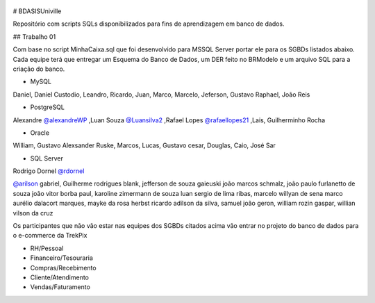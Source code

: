 .. figure:: logounivillesis.jpg
  :alt: Univille ENG

# BDASISUniville

Repositório com scripts SQLs disponibilizados para fins de aprendizagem em banco de dados.

## Trabalho 01

Com base no script MinhaCaixa.sql que foi desenvolvido para MSSQL Server portar ele para os SGBDs listados abaixo.
Cada equipe terá que entregar um Esquema do Banco de Dados, um DER feito no BRModelo e um arquivo SQL para a criação do 
banco.

* MySQL

Daniel, Daniel Custodio, Leandro, Ricardo, Juan, Marco, Marcelo, Jeferson, Gustavo Raphael, João Reis

* PostgreSQL

Alexandre `@alexandreWP <https://github.com/AlexandreWP>`_
,Luan Souza `@Luansilva2 <https://github.com/Luansilva2>`_
,Rafael Lopes `@rafaellopes21 <https://github.com/rafaellopes21>`_
,Lais, Guilherminho Rocha  

* Oracle

William, Gustavo Alexsander Ruske, Marcos, Lucas, Gustavo cesar, Douglas, Caio, José Sar

* SQL Server

Rodrigo Dornel `@rdornel <https://github.com/rdornel>`_

`@arilson <https://github.com/Arilson13>`_ gabriel, Guilherme rodrigues blank,
jefferson de souza gaieuski	
joão marcos schmalz, joão paulo furlanetto de souza	
joão vitor borba paul, karoline zimermann de souza	
luan sergio de lima ribas, marcelo willyan de sena	
marco aurélio dalacort marques, mayke da rosa herbst	
ricardo adilson da silva, samuel joão geron,
william rozin gaspar, willian vilson da cruz


Os participantes que não vão estar nas equipes dos SGBDs citados acima vão entrar no projeto do banco de dados para o e-commerce da TrekPix



* RH/Pessoal
* Financeiro/Tesouraria
* Compras/Recebimento
* Cliente/Atendimento
* Vendas/Faturamento

